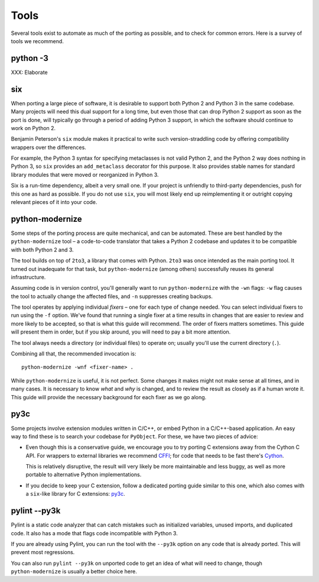 Tools
=====

Several tools exist to automate as much of the porting as possible,
and to check for common errors.
Here is a survey of tools we recommend.


python -3
---------

XXX: Elaborate


.. _six:

six
---

When porting a large piece of software, it is desirable to support both
Python 2 and Python 3 in the same codebase.
Many projects will need this dual support for a long time,
but even those that can drop Python 2 support as soon as the port is done,
will typically go through a period of adding Python 3 support,
in which the software should continue to work on Python 2.

Benjamin Peterson's ``six`` module makes it practical to write such
version-straddling code by offering compatibility wrappers over
the differences.

For example, the Python 3 syntax for specifying metaclasses is not valid
Python 2, and the Python 2 way does nothing in Python 3,
so ``six`` provides an ``add_metaclass`` decorator for this purpose.
It also provides stable names for standard library modules that were
moved or reorganized in Python 3.

Six is a run-time dependency, albeit a very small one.
If your project is unfriendly to third-party dependencies, push for this
one as hard as possible.
If you do not use ``six``, you will most likely end up reimplementing it
or outright copying relevant pieces of it into your code.


.. _python-modernize:

python-modernize
----------------

Some steps of the porting process are quite mechanical, and can be automated.
These are best handled by the ``python-modernize`` tool – a code-to-code
translator that takes a Python 2 codebase and updates it to be compatible
with both Python 2 and 3.

The tool builds on top of ``2to3``, a library that comes with Python. ``2to3``
was once intended as the main porting tool. It turned out inadequate for that
task, but ``python-modernize`` (among others) successfully reuses its general
infrastructure.

Assuming code is in version control, you'll generally want to run
``python-modernize`` with the ``-wn`` flags: ``-w`` flag causes the tool to
actually change the affected files, and ``-n`` suppresses creating backups.

The tool operates by applying individual *fixers* – one for each type of
change needed. You can select individual fixers to run using the ``-f`` option.
We've found that running a single fixer at a time results in changes that
are easier to review and more likely to be accepted, so that is what this
guide will recommend.
The order of fixers matters sometimes. This guide will present them in order,
but if you skip around, you will need to pay a bit more attention.

The tool always needs a directory (or individual files) to operate on; usually
you'll use the current directory (``.``).

Combining all that, the recommended invocation is::

    python-modernize -wnf <fixer-name> .

While ``python-modernize`` is useful, it is not perfect.
Some changes it makes might not make sense at all times, and in many cases.
It is necessary to know *what* and *why* is changed, and to review the result
as closely as if a human wrote it.
This guide will provide the necessary background for each fixer as we
go along.


py3c
----

Some projects involve extension modules written in C/C++, or embed Python in
a C/C++-based application.
An easy way to find these is to search your codebase for ``PyObject``.
For these, we have two pieces of advice:

*

  Even though this is a conservative guide, we encourage you to try porting
  C extensions away from the Cython C API. For wrappers to external libraries
  we recommend `CFFI`_; for code that needs to be fast there's `Cython`_.

  This is relatively disruptive, the result will very likely be more
  maintainable and less buggy, as well as more portable to alternative Python
  implementations.

*

  If you decide to keep your C extension, follow a dedicated porting guide
  similar to this one, which also comes with a ``six``-like library for C
  extensions: `py3c`_.


pylint --py3k
-------------

Pylint is a static code analyzer that can catch mistakes such as
initialized variables, unused imports, and duplicated code.
It also has a mode that flags code incompatible with Python 3.

If you are already using Pylint, you can run the tool with the
``--py3k`` option on any code that is already ported. This will prevent
most regressions.

You can also run ``pylint --py3k`` on unported code to get an idea of
what will need to change, though ``python-modernize`` is usually a better
choice here.




.. _cffi: https://cffi.readthedocs.org/en/latest/
.. _Cython: http://cython.org/
.. _py3c: http://py3c.readthedocs.org/en/latest/
